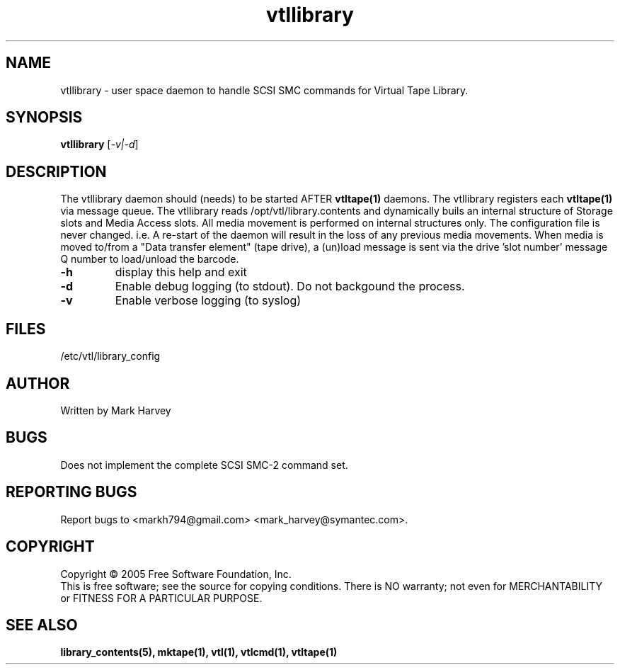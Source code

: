 .TH vtllibrary "1" "April 2006" "vtl 0.10" "User Commands"
.SH NAME
vtllibrary \- user space daemon to handle SCSI SMC commands for Virtual Tape Library.
.SH SYNOPSIS
.B vtllibrary
[\fI-v|-d\fR]
.SH DESCRIPTION
.\" Add any additional description here
.PP
The vtllibrary daemon should (needs) to be started AFTER
.BR vtltape(1)
daemons. The vtllibrary registers each
.BR vtltape(1)
via message queue. The vtllibrary reads /opt/vtl/library.contents
and dynamically buils an internal structure of Storage slots and Media Access slots.
All media movement is performed on internal structures only. The configuration file
is never changed. i.e. A re-start of the daemon will result in the loss of any
previous media movements.
When media is moved to/from a "Data transfer element" (tape drive), a (un)load message is sent
via the drive 'slot number' message Q number to load/unload the barcode.
.TP
\fB\-h\fR
display this help and exit
.TP
\fB\-d\fR
Enable debug logging (to stdout). Do not backgound the process.
.TP
\fB\-v\fR
Enable verbose logging (to syslog)
.SH FILES
/etc/vtl/library_config
.SH AUTHOR
Written by Mark Harvey
.SH BUGS
Does not implement the complete SCSI SMC-2 command set.
.SH "REPORTING BUGS"
Report bugs to <markh794@gmail.com> <mark_harvey@symantec.com>.
.SH COPYRIGHT
Copyright \(co 2005 Free Software Foundation, Inc.
.br
This is free software; see the source for copying conditions.  There is NO
warranty; not even for MERCHANTABILITY or FITNESS FOR A PARTICULAR PURPOSE.
.SH "SEE ALSO"
.BR library_contents(5),
.BR mktape(1),
.BR vtl(1),
.BR vtlcmd(1),
.BR vtltape(1)
